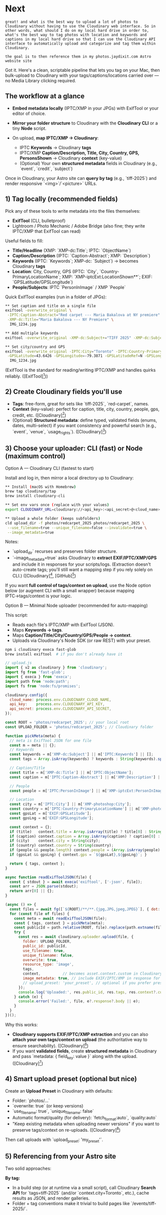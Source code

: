 
* Next
#+begin_src user
great! and what is the best way to upload a lot of photos to Cloudinary without having to use the Cloudinary web interface. So in other words, what should I do on my local hard drive in order to, what's the best way to tag photos with location and keywords and captions in my local hard drive so that I can use the Cloudinary API interface to automatically upload and categorize and tag them within Cloudinary.

the goal is to then reference them in my photos.jaydixit.com Astro website site 
#+end_src


Got it. Here's a clean, scriptable pipeline that lets you tag on your Mac, then bulk-upload to Cloudinary with your tags/captions/locations carried over --- no Media Library clicking required.

** The workflow at a glance

- *Embed metadata locally* (IPTC/XMP in your JPGs) with ExifTool or your editor of choice.
- *Mirror your folder structure* to Cloudinary with the *Cloudinary CLI* or a tiny *Node* script.
- On upload, *map IPTC/XMP → Cloudinary*:

  - IPTC *Keywords* → Cloudinary *tags*
  - IPTC/XMP *Caption/Description, Title, City, Country, GPS, PersonsShown* → Cloudinary *context* (key-value)
  - (Optional) Your own *structured metadata* fields in Cloudinary (e.g., `event`, `credit`, `subject`)

Once in Cloudinary, your Astro site can *query by tag* (e.g., `tiff-2025`) and render responsive `<img>`/`<picture>` URLs.

** 1) Tag locally (recommended fields)

Pick any of these tools to write metadata into the files themselves:

- *ExifTool* (CLI, bulletproof)
- Lightroom / Photo Mechanic / Adobe Bridge (also fine; they write IPTC/XMP that ExifTool can read)

Useful fields to fill:

- *Title/Headline* (XMP: `XMP-dc:Title`; IPTC: `ObjectName`)
- *Caption/Description* (IPTC: `Caption-Abstract`; XMP: `Description`)
- *Keywords* (IPTC: `Keywords`; XMP-dc: `Subject`) → becomes Cloudinary *tags*
- *Location*: City, Country, GPS (IPTC: `City`, `Country-PrimaryLocationName`; XMP: `XMP-iptcExt:LocationShown**`; EXIF: `GPSLatitude/GPSLongitude`)
- *People/Subjects*: IPTC `PersonInImage` / XMP `People`

Quick ExifTool examples (run in a folder of JPGs):

#+begin_src bash
** Set caption and title on a single file
exiftool -overwrite_original \
 -IPTC:Caption-Abstract="Red carpet --- Maria Bakalova at NY premiere" \
 -XMP-dc:Title="Maria Bakalova --- NY Premiere" \
  IMG_1234.jpg

** Add multiple keywords
exiftool -overwrite_original -XMP-dc:Subject+="TIFF 2025" -XMP-dc:Subject+="red carpet" -XMP-dc:Subject+="Maria Bakalova" IMG_1234.jpg

** Set city/country and GPS
exiftool -overwrite_original -IPTC:City="Toronto" -IPTC:Country-PrimaryLocationName="Canada" \
 -GPSLatitude=43.6426 -GPSLongitude=-79.3871 -GPSLatitudeRef=N -GPSLongitudeRef=W \
  IMG_1234.jpg
#+end_src 

(ExifTool is the standard for reading/writing IPTC/XMP and handles quirks reliably. ([ExifTool][1]))

** 2) Create Cloudinary fields you'll use

- *Tags*: free-form, great for sets like `tiff-2025`, `red-carpet`, names.
- *Context* (key-value): perfect for caption, title, city, country, people, gps, credit, etc. ([Cloudinary][2])
- (Optional) *Structured metadata*: define typed, validated fields (enums, dates, multi-select) if you want consistency and powerful search (e.g., `event`, `venue`, `usage_rights`). ([Cloudinary][3])

** 3) Choose your uploader: CLI (fast) or Node (maximum control)

****** Option A --- Cloudinary CLI (fastest to start)

Install and log in, then mirror a local directory up to Cloudinary:

#+begin_src bash
** Install (macOS with Homebrew)
brew tap cloudinary/tap
brew install cloudinary-cli

** Set env vars once (replace with your values)
export CLOUDINARY_URL=cloudinary://<api_key>:<api_secret>@<cloud_name>

** Upload a whole folder (keeps subfolders)
cld upload_dir -f photos/redcarpet_2025 photos/redcarpet_2025 \
 --use_filename=true --unique_filename=false --invalidate=true \
 --image_metadata=true
#+end_src 

Notes:

- `upload_dir` recurses and preserves folder structure.
- `--image_metadata=true` asks Cloudinary to *extract EXIF/IPTC/XMP/GPS* and include it in responses for your scripts/logs. (Extraction doesn't auto-create tags; you'll still want a mapping step if you rely solely on CLI.) ([Cloudinary][4], [GitHub][5])

If you want *full control of tags/context on upload*, use the Node option below (or augment CLI with a small wrapper) because mapping IPTC→tags/context is your logic.

****** Option B --- Minimal Node uploader (recommended for auto-mapping)

This script:

- Reads each file's IPTC/XMP with ExifTool (JSON).
- Maps *Keywords → tags*.
- Maps *Caption/Title/City/Country/GPS/People → context*.
- Uploads via Cloudinary's Node SDK (or raw REST) with your preset.

#+begin_src bash
npm i cloudinary execa fast-glob
brew install exiftool  # if you don't already have it
#+end_src 

#+begin_src js
// upload.js
import { v2 as cloudinary } from 'cloudinary';
import fg from 'fast-glob';
import { execa } from 'execa';
import path from 'node:path';
import fs from 'node:fs/promises';

cloudinary.config({
  cloud_name: process.env.CLOUDINARY_CLOUD_NAME,
  api_key:    process.env.CLOUDINARY_API_KEY,
  api_secret: process.env.CLOUDINARY_API_SECRET,
});

const ROOT = 'photos/redcarpet_2025'; // your local root
const UPLOAD_FOLDER = 'photos/redcarpet_2025'; // Cloudinary folder

function pickMeta(meta) {
  // meta is ExifTool JSON for one file
  const m = meta || {};
  // Keywords
  const keywords = m['XMP-dc:Subject'] || m['IPTC:Keywords'] || [];
  const tags = Array.isArray(keywords) ? keywords : String(keywords).split(/[;,]/).map(s => s.trim()).filter(Boolean);

  // Caption/Title
  const title = m['XMP-dc:Title'] || m['IPTC:ObjectName'];
  const caption = m['IPTC:Caption-Abstract'] || m['XMP:Description'] || m['XMP-dc:Description'];

  // People
  const people = m['IPTC:PersonInImage'] || m['XMP-iptcExt:PersonInImage'] || [];

  // Location
  const city = m['IPTC:City'] || m['XMP-photoshop:City'];
  const country = m['IPTC:Country-PrimaryLocationName'] || m['XMP-photoshop:Country'];
  const gpsLat = m['EXIF:GPSLatitude'];
  const gpsLng = m['EXIF:GPSLongitude'];

  const context = {};
  if (title)   context.title = Array.isArray(title) ? title[0] : String(title);
  if (caption) context.caption = Array.isArray(caption) ? caption[0] : String(caption);
  if (city)    context.city = String(city);
  if (country) context.country = String(country);
  if (people && people.length) context.people = (Array.isArray(people) ? people : [people]).join(', ');
  if (gpsLat && gpsLng) { context.gps = `${gpsLat},${gpsLng}`; }

  return { tags, context };
}

async function readExifToolJSON(file) {
  const { stdout } = await execa('exiftool', ['-json', file]);
  const arr = JSON.parse(stdout);
  return arr[0] || {};
}

(async () => {
  const files = await fg([`${ROOT}/**/**.{jpg,JPG,jpeg,JPEG}`], { dot: false });
  for (const file of files) {
    const meta = await readExifToolJSON(file);
    const { tags, context } = pickMeta(meta);
    const publicId = path.relative(ROOT, file).replace(path.extname(file), ''); // keep subfolders
    try {
      const res = await cloudinary.uploader.upload(file, {
        folder: UPLOAD_FOLDER,
        public_id: publicId,
        use_filename: true,
        unique_filename: false,
        overwrite: true,
        resource_type: 'image',
        tags,
        context,          // becomes asset.context.custom in Cloudinary
        image_metadata: true, // include EXIF/IPTC/XMP in response for logging
        // upload_preset: 'your_preset', // optional if you prefer presets
      });
      console.log('Uploaded:', res.public_id, res.tags, res.context?.custom);
    } catch (e) {
      console.error('Failed:', file, e?.response?.body || e);
    }
  }
})();
#+end_src 

Why this works:

- **Cloudinary supports EXIF/IPTC/XMP extraction** and you can also **attach your own tags/context on upload** (the authoritative way to ensure searchability). ([Cloudinary][6])
- If you want **validated fields**, create **structured metadata** in Cloudinary and pass `metadata: { field_key: value }` along with the upload. ([Cloudinary][3])

** 4) Smart upload preset (optional but nice)

Create an **Upload Preset** in Cloudinary with defaults:

- Folder: `photos/...`
- `overwrite: true` (or keep versions)
- `use_filename: true`, `unique_filename: false`
- Automatic format/quality (for delivery): `fetch_format:auto`, `quality:auto`
- "Keep existing metadata when uploading newer versions" if you want to preserve tags/context on re-uploads. ([Cloudinary][7])

Then call uploads with `upload_preset: 'my_preset'`.

** 5) Referencing from your Astro site

Two solid approaches:

**By tag:**

- In a build step (or at runtime via a small script), call Cloudinary **Search API** for `tags=tiff-2025` (and/or `context.city=Toronto`, etc.), cache results as JSON, and render galleries.
- Folder + tag conventions make it trivial to build pages like `/events/tiff-2025/`.

*By public\_id convention:*

- Because you preserved subfolders and filenames, you can derive Cloudinary URLs directly from slugs (great for static content).
- Example URL pattern: `https://res.cloudinary.com/<cloud>/image/upload/f_auto,q_auto/photos/redcarpet_2025/<subfolder>/<slug>.jpg`

** 6) Extras you might want

- *CLI sync*: keep a local folder and Cloudinary in sync (`cld sync`). Handy for iterative edits. ([Cloudinary Support][8])
- *Search & Admin APIs*: programmatically list, paginate, and query by tags/context/structured metadata. ([Cloudinary][9])
- *Auto-tagging* add-ons exist, but for red carpet accuracy you'll likely prefer your own keywords (or later, a custom recognizer).
- *Color & faces*: you can request colors/face rectangles/pHash in responses if you want creative layouts or duplicate detection. ([Cloudinary][6])

** Opinionated conventions (that work well for events/red carpet)

- *Tags*: `event:tiff-2025`, `subject:maria-bakalova`, `category:red-carpet`, `city:toronto` (namespaced tags are easy to filter).
- *Context*: `title`, `caption`, `people`, `city`, `country`, `gps`, `credit`.
- *Structured metadata*: `event` (enum), `venue` (text), `usage_rights` (enum).
- *Folders*: `photos/tiff/2025/<day-or-venue>/...`.

This gives you flexible filtering on the site and predictable URLs.

If you want, I can adapt the Node script to your exact field names (e.g., map *hierarchical keywords* or pull *credit* from `XMP-dc:Creator`), and stub an Astro utility that fetches by tag at build time.

[1]: https://exiftool.org/writing.html?utm_source=chatgpt.com "Writing Meta Information"
[2]: https://cloudinary.com/documentation/contextual_metadata?utm_source=chatgpt.com "Contextual Metadata | Documentation"
[3]: https://cloudinary.com/documentation/structured_metadata?utm_source=chatgpt.com "Structured Metadata | Documentation"
[4]: https://cloudinary.com/documentation/cloudinary_cli?utm_source=chatgpt.com "Cloudinary Command Line Interface (CLI) | Documentation"
[5]: https://github.com/cloudinary/cloudinary-cli?utm_source=chatgpt.com "A command line interface for Cloudinary's APIs"
[6]: https://cloudinary.com/documentation/semantic_data_extraction?utm_source=chatgpt.com "Semantic Data Extraction | Documentation"
[7]: https://cloudinary.com/documentation/dam_admin_structured_metadata?utm_source=chatgpt.com "Structured Metadata | Documentation"
[8]: https://support.cloudinary.com/hc/en-us/articles/202520662-How-can-I-bulk-upload-my-images?utm_source=chatgpt.com "How can I bulk upload my images?"
[9]: https://cloudinary.com/documentation/admin_api?utm_source=chatgpt.com "Admin API Reference | Documentation"


Here's a workflow that will let you upload *hundreds or thousands* of photos to Cloudinary *without ever touching the web interface*, while also keeping captions, tags, and location metadata organized locally:

**** 1. Organize on your local hard drive

- Use a *folder structure* that mirrors how you want galleries to appear:

  #+end_src 

  photos/
    red-carpet/
      tiff-2025/
        maria-bakalova_tiff_2025.jpg
        jude-law_tiff_2025.jpg
    portraits/
      studio/
        jeremy-strong_studio_2024.jpg
  #+end_src 

- Stick to a *filename convention* that encodes subject, event, and year:

  #+end_src 

  subject_event_year.jpg
  #+end_src 

  Example: `maria-bakalova_tiff_2025.jpg` → caption: *Maria Bakalova at TIFF 2025*.

- Next to each folder, keep a *sidecar metadata file* (`tags.json` or YAML):

  #+begin_src json
  {
    "tags": ["red-carpet", "tiff", "2025"],
    "location": "Toronto, Canada",
    "captions": {
      "maria-bakalova_tiff_2025.jpg": "Maria Bakalova on the red carpet at TIFF 2025",
      "jude-law_tiff_2025.jpg": "Jude Law greeting fans"
    }
  }
  #+end_src 

**** 2. Upload with the Cloudinary CLI or Node script

- Install the [[https://cloudinary.com/documentation/command_line_interface][Cloudinary CLI]] or use their Node SDK.

Example with CLI:

#+begin_src bash
** Install
npm install -g @cloudinary/cli

** Upload a folder
cld upload photos/red-carpet/tiff-2025/** \
 --folder photos/red-carpet/tiff-2025 \
 --tags red-carpet,tiff,2025
#+end_src 

Example with Node SDK:

#+begin_src js
import { v2 as cloudinary } from 'cloudinary';
import fs from 'fs';

cloudinary.config({
  cloud_name: process.env.CLOUDINARY_CLOUD_NAME,
  api_key: process.env.CLOUDINARY_API_KEY,
  api_secret: process.env.CLOUDINARY_API_SECRET
});

async function uploadDir(dir, tags) {
  const files = fs.readdirSync(dir);
  for (const f of files) {
    const filePath = `${dir}/${f}`;
    if (f.endsWith('.jpg')) {
      await cloudinary.uploader.upload(filePath, {
        folder: dir.replace(/^photos\\//, 'photos/'),
        tags,
        public_id: f.replace(/\\.jpg$/, '')
      });
    }
  }
}

uploadDir('photos/red-carpet/tiff-2025', ['red-carpet','tiff','2025']);
#+end_src 

**** 3. Attach metadata (captions, keywords, location)

- Cloudinary supports *context metadata* (key/value pairs).
- You can read your `tags.json` (or YAML) and send context automatically:

#+begin_src js
await cloudinary.uploader.upload(filePath, {
  folder: 'photos/red-carpet/tiff-2025',
  tags: ['red-carpet','tiff','2025'],
  context: `caption=${caption}|location=Toronto`
});
#+end_src 

Now each photo in Cloudinary carries its tags + captions.

**** 4. Reference in your Astro site

- Instead of storing binaries locally, your Astro site will reference *public IDs* from Cloudinary:

  #+begin_src json
  {
    "title": "TIFF 2025 --- Red Carpet",
    "slug": "red-carpet/tiff-2025",
    "photos": [
      { "publicId": "photos/red-carpet/tiff-2025/maria-bakalova_tiff_2025", "alt": "Maria Bakalova on the red carpet at TIFF 2025" },
      { "publicId": "photos/red-carpet/tiff-2025/jude-law_tiff_2025", "alt": "Jude Law greeting fans" }
    ]
  }
  #+end_src 

- Astro then builds galleries using your Cloudinary helper function with the `t_gallery` transform.

**** 5. Best practice summary

- *On your hard drive*: organize into a consistent folder structure + filename convention + metadata sidecars (`tags.json`).
- *Upload*: use CLI or script to push to Cloudinary, attaching tags + captions + context.
- *In Astro*: maintain clean, git-tracked JSON/YAML content files that list Cloudinary public IDs and captions.
- *Result*: You can drag new photos into the right folder, update `tags.json`, run `npm run upload`, and your site stays in sync.

👉 Do you want me to write you a *ready-to-run Node CLI script* that:

1. Reads local folders,
2. Parses filenames + `tags.json`,
3. Uploads to Cloudinary with tags/context,
4. Generates/updates Astro album JSON files automatically?



* Cloudinary & Astro - Unimplemented Features

*** Using CldImage Component

The [[https://astro.cloudinary.dev/][Cloudinary Astro SDK]] provides native Astro components for optimized image delivery.

***** Basic Usage
#+caption: Component.astro
#+begin_example
---
import { CldImage } from 'astro-cloudinary';
---
<CldImage  
  src="<Public ID>"  
  width="<Width>"  
  height="<Height>"  
  alt="<Description>"
/>
#+end_example

***** Advanced Transformations
- Dynamic cropping and resizing
- Background removal
- Generative AI enhancements
- Image and text overlays

See [[https://astro.cloudinary.dev/cldimage/basic-usage][Cloudinary's CldImage documentation]] for more.

*** Using CldVideoPlayer

For video assets with optimization and customizable player:

#+caption: Component.astro
#+begin_example
---
import { CldVideoPlayer } from 'astro-cloudinary';
---
<CldVideoPlayer  
  src="<Public ID>"  
  width="<Width>"  
  height="<Height>"
/>
#+end_example

See [[https://astro.cloudinary.dev/cldvideoplayer/basic-usage][Cloudinary's CldVideoPlayer documentation]].

*** Upload Widget Integration

Enable file uploading in your UI with the Cloudinary Upload Widget:

#+caption: Component.astro
#+begin_example
---
import { CldUploadWidget } from 'astro-cloudinary';
---
<CldUploadWidget uploadPreset="<Upload Preset>">  
  <button>Upload</button>
</CldUploadWidget>
#+end_example

Requires creating an [[https://cloudinary.com/documentation/upload_presets][Upload Preset]] in Cloudinary console.

*** Content Collections with cldAssetsLoader

Load Cloudinary assets directly into Astro content collections:

#+caption: config.ts
#+begin_example
import { defineCollection } from 'astro:content';
import { cldAssetsLoader } from 'astro-cloudinary/loaders';

export const collections = {  
  assets: defineCollection({    
    loader: cldAssetsLoader({      
      folder: '<Folder>' // Optional
    })  
  }),
}
#+end_example

Then query with:
#+begin_example
import { getCollection } from 'astro:content';
const assets = await getCollection('assets');
#+end_example

*** Social Media Cards with getCldOgImageUrl

Generate dynamic Open Graph images for social sharing:

#+caption: Layout.astro
#+begin_example
---
import { getCldOgImageUrl } from 'astro-cloudinary/helpers';
const ogImageUrl = getCldOgImageUrl({ src: '<Public ID>' });
---
<meta property="og:image" content={ogImageUrl} />
<meta property="og:image:secure_url" content={ogImageUrl} />
<meta property="og:image:width" content="1200" />
<meta property="og:image:height" content="630" />
<meta property="twitter:card" content="summary_large_image" />
<meta property="twitter:image" content={ogImageUrl} />
#+end_example

Find [[https://astro.cloudinary.dev/templates/social-media-cards][Social Media Card templates]] on the docs.

*** Advanced Node.js SDK Usage

For complex operations beyond what's in the upload script:

***** Search API
#+begin_example
const results = await cloudinary.search
  .expression('folder:events/**')
  .max_results(30)
  .execute();
#+end_example

***** Bulk Operations
#+begin_example
await cloudinary.api.delete_resources_by_prefix('old-photos/');
await cloudinary.api.create_folder('new-events');
#+end_example

***** Content Analysis
#+begin_example
await cloudinary.uploader.upload(file, {
  categorization: 'google_tagging',
  auto_tagging: 80,
  detection: 'captioning'
});
#+end_example

*** Additional Resources

- [[https://astro.cloudinary.dev/][Cloudinary Astro SDK Docs]]
- [[https://www.youtube.com/playlist?list=PL8dVGjLA2oMqnpf2tShn1exf5GkSWuu5-][Using Cloudinary with Astro (YouTube)]]
- [[https://github.com/cloudinary-community/cloudinary-examples/tree/main/examples/astro-cloudinary][Code Examples (GitHub)]]
